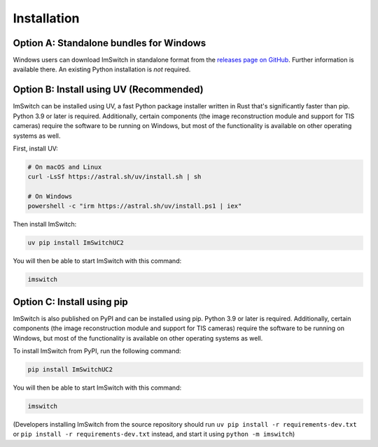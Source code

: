 ************
Installation
************


Option A: Standalone bundles for Windows
========================================

Windows users can download ImSwitch in standalone format from the
`releases page on GitHub <https://github.com/kasasxav/ImSwitch/releases>`_.
Further information is available there. An existing Python installation is *not* required.


Option B: Install using UV (Recommended)
==========================================

ImSwitch can be installed using UV, a fast Python package installer written in Rust that's significantly faster than pip. Python 3.9 or later is required.
Additionally, certain components (the image reconstruction module and support for TIS cameras) require the software to be running on Windows,
but most of the functionality is available on other operating systems as well.

First, install UV:

.. code-block:: bash

   # On macOS and Linux
   curl -LsSf https://astral.sh/uv/install.sh | sh
   
   # On Windows
   powershell -c "irm https://astral.sh/uv/install.ps1 | iex"

Then install ImSwitch:

.. code-block:: bash

   uv pip install ImSwitchUC2

You will then be able to start ImSwitch with this command:

.. code-block:: bash

   imswitch


Option C: Install using pip
===========================

ImSwitch is also published on PyPI and can be installed using pip. Python 3.9 or later is required.
Additionally, certain components (the image reconstruction module and support for TIS cameras) require the software to be running on Windows,
but most of the functionality is available on other operating systems as well.

To install ImSwitch from PyPI, run the following command:

.. code-block:: bash

   pip install ImSwitchUC2

You will then be able to start ImSwitch with this command:

.. code-block:: bash

   imswitch

(Developers installing ImSwitch from the source repository should run
``uv pip install -r requirements-dev.txt`` or ``pip install -r requirements-dev.txt`` instead, and start it using ``python -m imswitch``)
